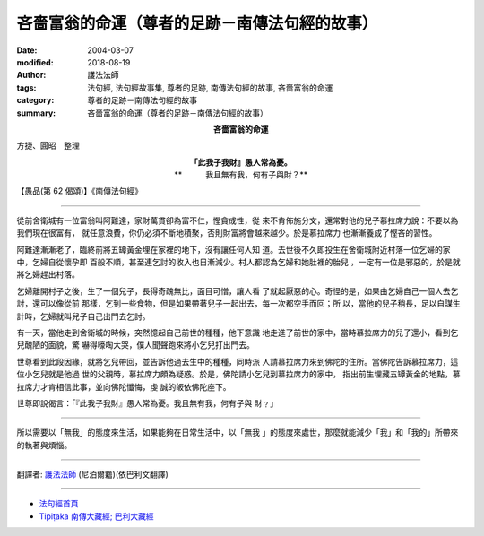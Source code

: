 吝嗇富翁的命運（尊者的足跡－南傳法句經的故事）
================================================

:date: 2004-03-07
:modified: 2018-08-19
:author: 護法法師
:tags: 法句經, 法句經故事集, 尊者的足跡, 南傳法句經的故事, 吝嗇富翁的命運
:category: 尊者的足跡－南傳法句經的故事
:summary: 吝嗇富翁的命運（尊者的足跡－南傳法句經的故事）


.. container:: align-center

  **吝嗇富翁的命運**

方捷、圓昭　整理

.. container:: align-center

  | **「此我子我財』愚人常為憂。**
  | **　　　我且無有我，何有子與財？**

【愚品(第 62 偈頌)】《南傳法句經》

----

從前舍衛城有一位富翁叫阿難達，家財萬貫卻為富不仁，慳貪成性，從 來不肯佈施分文，還常對他的兒子慕拉席力說：不要以為我們現在很富有， 就任意浪費，你仍必須不斷地積聚，否則財富將會越來越少。於是慕拉席力 也漸漸養成了慳吝的習性。

阿難達漸漸老了，臨終前將五罈黃金埋在家裡的地下，沒有讓任何人知 道。去世後不久即投生在舍衛城附近村落一位乞婦的家中，乞婦自從懷孕即 百般不順，甚至連乞討的收入也日漸減少。村人都認為乞婦和她肚裡的胎兒 ，一定有一位是邪惡的，於是就將乞婦趕出村落。

乞婦離開村子之後，生了一個兒子，長得奇醜無比，面目可憎，讓人看 了就起厭惡的心。奇怪的是，如果由乞婦自己一個人去乞討，還可以像從前 那樣，乞到一些食物，但是如果帶著兒子一起出去，每一次都空手而回；所 以，當他的兒子稍長，足以自謀生計時，乞婦就叫兒子自己出門去乞討。

有一天，當他走到舍衛城的時候，突然憶起自己前世的種種，他下意識 地走進了前世的家中，當時慕拉席力的兒子還小，看到乞兒醜陋的面貌，驚 嚇得嚎啕大哭，僕人聞聲跑來將小乞兒打出門去。

世尊看到此段因緣，就將乞兒帶回，並告訴他過去生中的種種，同時派 人請慕拉席力來到佛陀的住所。當佛陀告訴慕拉席力，這位小乞兒就是他過 世的父親時，慕拉席力頗為疑惑。於是，佛陀請小乞兒到慕拉席力的家中， 指出前生埋藏五罈黃金的地點，慕拉席力才肯相信此事，並向佛陀懺悔，虔 誠的皈依佛陀座下。

世尊即說偈言：「『此我子我財』愚人常為憂。我且無有我，何有子與 財﹖」

----

所以需要以「無我」的態度來生活，如果能夠在日常生活中，以「無我 」的態度來處世，那麼就能減少「我」和「我的」所帶來的執著與煩惱。

----

翻譯者: `護法法師 <{filename}/articles/dharmagupta/master-dharmagupta%zh.rst>`_ (尼泊爾籍)(依巴利文翻譯)

----------------------

- `法句經首頁 <{filename}../dhp%zh.rst>`__

- `Tipiṭaka 南傳大藏經; 巴利大藏經 <{filename}/articles/tipitaka/tipitaka%zh.rst>`__

..
  2018-08-19 post, 08-07 rev. replace title "尊者的足跡"" with "吝嗇富翁的命運"; change title; add: remark; del: oldurl: http://myweb.ncku.edu.tw/~lsn46/Tipitaka/Sutta/Khuddaka/Dhammapada/DhP_Story062.htm
  2016-04-17 create rst
  2004-03-07 create html
